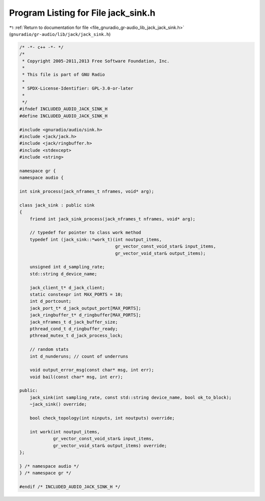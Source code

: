 
.. _program_listing_file_gnuradio_gr-audio_lib_jack_jack_sink.h:

Program Listing for File jack_sink.h
====================================

|exhale_lsh| :ref:`Return to documentation for file <file_gnuradio_gr-audio_lib_jack_jack_sink.h>` (``gnuradio/gr-audio/lib/jack/jack_sink.h``)

.. |exhale_lsh| unicode:: U+021B0 .. UPWARDS ARROW WITH TIP LEFTWARDS

.. code-block:: cpp

   /* -*- c++ -*- */
   /*
    * Copyright 2005-2011,2013 Free Software Foundation, Inc.
    *
    * This file is part of GNU Radio
    *
    * SPDX-License-Identifier: GPL-3.0-or-later
    *
    */
   #ifndef INCLUDED_AUDIO_JACK_SINK_H
   #define INCLUDED_AUDIO_JACK_SINK_H
   
   #include <gnuradio/audio/sink.h>
   #include <jack/jack.h>
   #include <jack/ringbuffer.h>
   #include <stdexcept>
   #include <string>
   
   namespace gr {
   namespace audio {
   
   int sink_process(jack_nframes_t nframes, void* arg);
   
   class jack_sink : public sink
   {
       friend int jack_sink_process(jack_nframes_t nframes, void* arg);
   
       // typedef for pointer to class work method
       typedef int (jack_sink::*work_t)(int noutput_items,
                                        gr_vector_const_void_star& input_items,
                                        gr_vector_void_star& output_items);
   
       unsigned int d_sampling_rate;
       std::string d_device_name;
   
       jack_client_t* d_jack_client;
       static constexpr int MAX_PORTS = 10;
       int d_portcount;
       jack_port_t* d_jack_output_port[MAX_PORTS];
       jack_ringbuffer_t* d_ringbuffer[MAX_PORTS];
       jack_nframes_t d_jack_buffer_size;
       pthread_cond_t d_ringbuffer_ready;
       pthread_mutex_t d_jack_process_lock;
   
       // random stats
       int d_nunderuns; // count of underruns
   
       void output_error_msg(const char* msg, int err);
       void bail(const char* msg, int err);
   
   public:
       jack_sink(int sampling_rate, const std::string device_name, bool ok_to_block);
       ~jack_sink() override;
   
       bool check_topology(int ninputs, int noutputs) override;
   
       int work(int noutput_items,
                gr_vector_const_void_star& input_items,
                gr_vector_void_star& output_items) override;
   };
   
   } /* namespace audio */
   } /* namespace gr */
   
   #endif /* INCLUDED_AUDIO_JACK_SINK_H */
